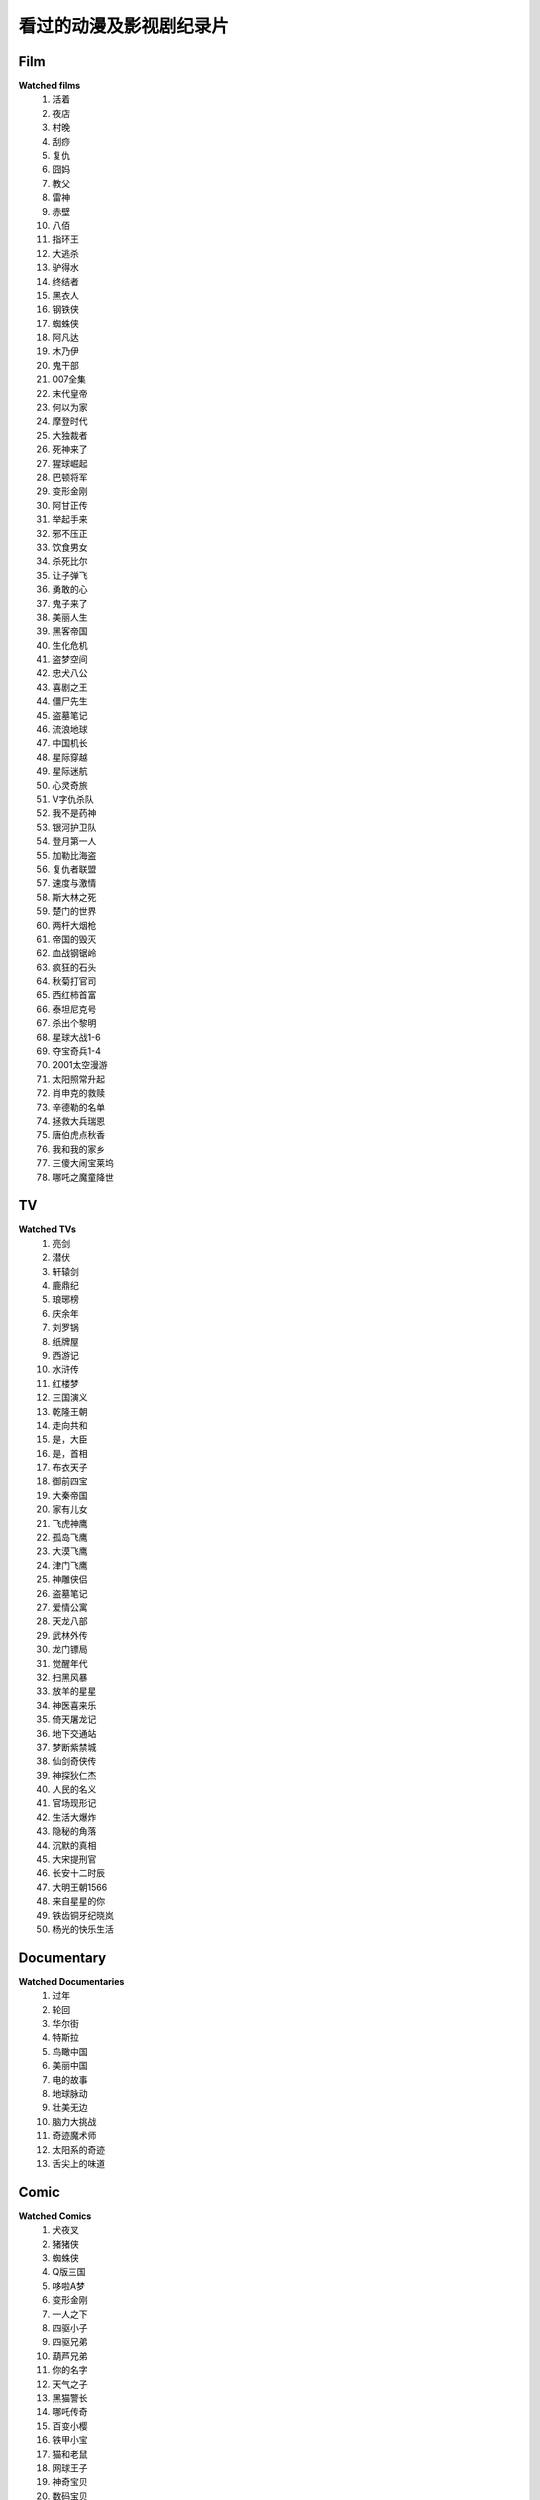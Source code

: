 看过的动漫及影视剧纪录片
^^^^^^^^^^^^^^^^^^^^^^^^^^^^^^^^^^^^^

Film
-------------------------------------
**Watched films**
    (1) 活着
    (#) 夜店
    (#) 村晚
    (#) 刮痧
    (#) 复仇
    (#) 囧妈
    (#) 教父
    (#) 雷神
    (#) 赤壁
    (#) 八佰
    (#) 指环王
    (#) 大逃杀
    (#) 驴得水
    (#) 终结者
    (#) 黑衣人
    (#) 钢铁侠
    (#) 蜘蛛侠
    (#) 阿凡达
    (#) 木乃伊
    (#) 鬼干部
    (#) 007全集
    (#) 末代皇帝
    (#) 何以为家
    (#) 摩登时代
    (#) 大独裁者
    (#) 死神来了
    (#) 猩球崛起
    (#) 巴顿将军
    (#) 变形金刚
    (#) 阿甘正传
    (#) 举起手来
    (#) 邪不压正
    (#) 饮食男女
    (#) 杀死比尔
    (#) 让子弹飞
    (#) 勇敢的心
    (#) 鬼子来了
    (#) 美丽人生
    (#) 黑客帝国
    (#) 生化危机
    (#) 盗梦空间
    (#) 忠犬八公
    (#) 喜剧之王
    (#) 僵尸先生
    (#) 盗墓笔记
    (#) 流浪地球
    (#) 中国机长
    (#) 星际穿越
    (#) 星际迷航
    (#) 心灵奇旅
    (#) V字仇杀队
    (#) 我不是药神
    (#) 银河护卫队
    (#) 登月第一人
    (#) 加勒比海盗
    (#) 复仇者联盟
    (#) 速度与激情
    (#) 斯大林之死
    (#) 楚门的世界
    (#) 两杆大烟枪
    (#) 帝国的毁灭
    (#) 血战钢锯岭
    (#) 疯狂的石头
    (#) 秋菊打官司
    (#) 西红柿首富
    (#) 泰坦尼克号
    (#) 杀出个黎明
    (#) 星球大战1-6
    (#) 夺宝奇兵1-4
    (#) 2001太空漫游
    (#) 太阳照常升起
    (#) 肖申克的救赎
    (#) 辛德勒的名单
    (#) 拯救大兵瑞恩
    (#) 唐伯虎点秋香
    (#) 我和我的家乡
    (#) 三傻大闹宝莱坞
    (#) 哪吒之魔童降世

TV
-------------------------------------
**Watched TVs**
    (1) 亮剑
    (#) 潜伏
    (#) 轩辕剑
    (#) 鹿鼎纪
    (#) 琅琊榜
    (#) 庆余年
    (#) 刘罗锅
    (#) 纸牌屋
    (#) 西游记
    (#) 水浒传
    (#) 红楼梦
    (#) 三国演义
    (#) 乾隆王朝
    (#) 走向共和
    (#) 是，大臣
    (#) 是，首相
    (#) 布衣天子
    (#) 御前四宝
    (#) 大秦帝国
    (#) 家有儿女
    (#) 飞虎神鹰
    (#) 孤岛飞鹰
    (#) 大漠飞鹰
    (#) 津门飞鹰
    (#) 神雕侠侣
    (#) 盗墓笔记
    (#) 爱情公寓
    (#) 天龙八部
    (#) 武林外传
    (#) 龙门镖局
    (#) 觉醒年代
    (#) 扫黑风暴
    (#) 放羊的星星
    (#) 神医喜来乐
    (#) 倚天屠龙记
    (#) 地下交通站
    (#) 梦断紫禁城
    (#) 仙剑奇侠传
    (#) 神探狄仁杰
    (#) 人民的名义
    (#) 官场现形记
    (#) 生活大爆炸
    (#) 隐秘的角落
    (#) 沉默的真相
    (#) 大宋提刑官
    (#) 长安十二时辰
    (#) 大明王朝1566
    (#) 来自星星的你
    (#) 铁齿铜牙纪晓岚
    (#) 杨光的快乐生活

Documentary
-------------------------------------
**Watched Documentaries**
    (1) 过年
    (#) 轮回
    (#) 华尔街
    (#) 特斯拉
    (#) 鸟瞰中国
    (#) 美丽中国
    (#) 电的故事
    (#) 地球脉动
    (#) 壮美无边
    (#) 脑力大挑战
    (#) 奇迹魔术师
    (#) 太阳系的奇迹
    (#) 舌尖上的味道

Comic
-------------------------------------
**Watched Comics**
    (1) 犬夜叉
    (#) 猪猪侠
    (#) 蜘蛛侠
    (#) Q版三国
    (#) 哆啦A梦
    (#) 变形金刚
    (#) 一人之下
    (#) 四驱小子
    (#) 四驱兄弟
    (#) 葫芦兄弟
    (#) 你的名字
    (#) 天气之子
    (#) 黑猫警长
    (#) 哪吒传奇
    (#) 百变小樱
    (#) 铁甲小宝
    (#) 猫和老鼠
    (#) 网球王子
    (#) 神奇宝贝
    (#) 数码宝贝
    (#) 秦时明月
    (#) 天线宝宝
    (#) 灌篮高手
    (#) 忍者神龟
    (#) 憨豆先生
    (#) 名侦探柯南
    (#) 铁胆火车侠
    (#) 洛洛历险记
    (#) 雷欧奥特曼
    (#) 圣斗士星矢
    (#) 中华小当家
    (#) 神厨小福贵
    (#) 大耳朵图图
    (#) 魔神英雄传
    (#) 猫眼三姐妹
    (#) 阿凡提故事
    (#) 舒克和贝塔
    (#) 狮子王辛巴
    (#) 成龙历险记
    (#) 小鲤鱼历险记
    (#) 喜羊羊与灰太狼
    (#) 虹猫蓝兔七侠传
    (#) 邋遢大王奇遇记
    (#) 米老鼠和唐老鸭
    (#) 托马斯的小火车
    (#) 大头儿子小头爸爸
    (#) 天上掉下个猪八戒
